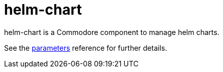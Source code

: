 = helm-chart

helm-chart is a Commodore component to manage helm charts.

See the xref:references/parameters.adoc[parameters] reference for further details.
